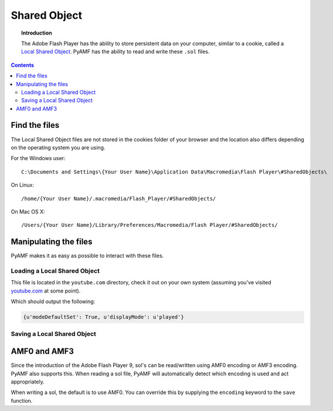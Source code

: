 *****************
  Shared Object 
*****************

.. topic:: Introduction

   The Adobe Flash Player has the ability to store persistent data on
   your computer, similar to a cookie, called a `Local Shared Object`_.
   PyAMF has the ability to read and write these ``.sol`` files.

.. contents::

Find the files
==============

The Local Shared Object files are not stored in the cookies folder of
your browser and the location also differs depending on the operating
system you are using.

For the Windows user::

   C:\Documents and Settings\{Your User Name}\Application Data\Macromedia\Flash Player\#SharedObjects\

On Linux::

   /home/{Your User Name}/.macromedia/Flash_Player/#SharedObjects/

On Mac OS X::

   /Users/{Your User Name}/Library/Preferences/Macromedia/Flash Player/#SharedObjects/


Manipulating the files
======================

PyAMF makes it as easy as possible to interact with these files.


Loading a Local Shared Object
-----------------------------

This file is located in the ``youtube.com`` directory, check it out on your
own system (assuming you've visited youtube.com_ at some point).

.. code-block:: python
   :linenos:

   from pyamf import sol

   file = 'timeDisplayConfig.sol'
   lso = sol.load(file)
   print lso


Which should output the following:

.. code-block:: python

   {u'modeDefaultSet': True, u'displayMode': u'played'}


Saving a Local Shared Object
----------------------------

.. code-block:: python
   :linenos:

   from pyamf import sol

   lso = sol.SOL('userData')
   lso['username'] = 'joe.bloggs'

   file = 'loginDetails.sol'
   sol.save(lso, file)


AMF0 and AMF3
=============

Since the introduction of the Adobe Flash Player 9, sol's can be read/written
using AMF0 encoding or AMF3 encoding. PyAMF also supports this. When reading
a sol file, PyAMF will automatically detect which encoding is used and act
appropriately.

When writing a sol, the default is to use AMF0. You can override this by
supplying the ``encoding`` keyword to the ``save`` function.

.. code-block:: python
    :linenos:

    from pyamf import sol, AMF3

    lso = sol.SOL('scoreData')
    lso['highScores'] = {
       'nick': 3400,
       'thijs': 3800,
       'arnar': 4500
    }

    file = 'highScores.sol'
    sol.save(lso, file, encoding=AMF3)


.. _youtube.com: http://www.youtube.com
.. _Local Shared Object: http://en.wikipedia.org/wiki/Local_Shared_Object
